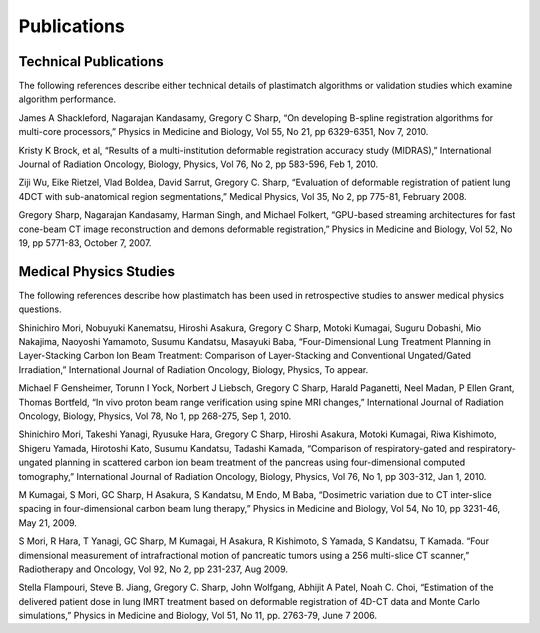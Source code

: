 Publications
============

Technical Publications
----------------------
The following references describe either technical details of plastimatch algorithms or validation studies which examine algorithm performance.

James A Shackleford, Nagarajan Kandasamy, Gregory C Sharp, “On developing B-spline registration algorithms for multi-core processors,” Physics in Medicine and Biology, Vol 55, No 21, pp 6329-6351, Nov 7, 2010.

Kristy K Brock, et al, “Results of a multi-institution deformable registration accuracy study (MIDRAS),” International Journal of Radiation Oncology, Biology, Physics, Vol 76, No 2, pp 583-596, Feb 1, 2010.

Ziji Wu, Eike Rietzel, Vlad Boldea, David Sarrut, Gregory C. Sharp, “Evaluation of deformable registration of patient lung 4DCT with sub-anatomical region segmentations,” Medical Physics, Vol 35, No 2, pp 775-81, February 2008.

Gregory Sharp, Nagarajan Kandasamy, Harman Singh, and Michael Folkert, “GPU-based streaming architectures for fast cone-beam CT image reconstruction and demons deformable registration,” Physics in Medicine and Biology, Vol 52, No 19, pp 5771-83, October 7, 2007.

Medical Physics Studies
-----------------------
The following references describe how plastimatch has been used in retrospective studies to answer medical physics questions.

Shinichiro Mori, Nobuyuki Kanematsu, Hiroshi Asakura, Gregory C Sharp, Motoki Kumagai, Suguru Dobashi, Mio Nakajima, Naoyoshi Yamamoto, Susumu Kandatsu, Masayuki Baba, “Four-Dimensional Lung Treatment Planning in Layer-Stacking Carbon Ion Beam Treatment: Comparison of Layer-Stacking and Conventional Ungated/Gated Irradiation,” International Journal of Radiation Oncology, Biology, Physics, To appear.

Michael F Gensheimer, Torunn I Yock, Norbert J Liebsch, Gregory C Sharp, Harald Paganetti, Neel Madan, P Ellen Grant, Thomas Bortfeld, “In vivo proton beam range verification using spine MRI changes,” International Journal of Radiation Oncology, Biology, Physics, Vol 78, No 1, pp 268-275, Sep 1, 2010.

Shinichiro Mori, Takeshi Yanagi, Ryusuke Hara, Gregory C Sharp, Hiroshi Asakura, Motoki Kumagai, Riwa Kishimoto, Shigeru Yamada, Hirotoshi Kato, Susumu Kandatsu, Tadashi Kamada, “Comparison of respiratory-gated and respiratory-ungated planning in scattered carbon ion beam treatment of the pancreas using four-dimensional computed tomography,” International Journal of Radiation Oncology, Biology, Physics, Vol 76, No 1, pp 303-312, Jan 1, 2010.

M Kumagai, S Mori, GC Sharp, H Asakura, S Kandatsu, M Endo, M Baba, “Dosimetric variation due to CT inter-slice spacing in four-dimensional carbon beam lung therapy,” Physics in Medicine and Biology, Vol 54, No 10, pp 3231-46, May 21, 2009.

S Mori, R Hara, T Yanagi, GC Sharp, M Kumagai, H Asakura, R Kishimoto, S Yamada, S Kandatsu, T Kamada. “Four dimensional measurement of intrafractional motion of pancreatic tumors using a 256 multi-slice CT scanner,” Radiotherapy and Oncology, Vol 92, No 2, pp 231-237, Aug 2009.

Stella Flampouri, Steve B. Jiang, Gregory C. Sharp, John Wolfgang, Abhijit A Patel, Noah C. Choi, “Estimation of the delivered patient dose in lung IMRT treatment based on deformable registration of 4D-CT data and Monte Carlo simulations,” Physics in Medicine and Biology, Vol 51, No 11, pp. 2763-79, June 7 2006.
